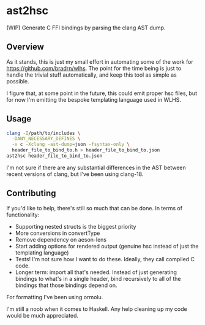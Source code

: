 * ast2hsc
(WIP) Generate C FFI bindings by parsing the clang AST dump.

** Overview
As it stands, this is just my small effort in automating some of the
work for https://github.com/bradrn/wlhs. The point for the time being
is just to handle the trivial stuff automatically, and keep this tool
as simple as possible.

I figure that, at some point in the future, this could emit proper hsc
files, but for now I'm emitting the bespoke templating language used
in WLHS.

** Usage
#+begin_src bash
  clang -I/path/to/includes \
	-DANY_NECESSARY_DEFINES \
	-x c -Xclang -ast-dump=json -fsyntax-only \
	header_file_to_bind_to.h > header_file_to_bind_to.json
  ast2hsc header_file_to_bind_to.json
#+end_src

I'm not sure if there are any substantial differences in the AST
between recent versions of clang, but I've been using clang-18.

** Contributing
If you'd like to help, there's still so much that can be done. In
terms of functionality:
- Supporting nested structs is the biggest priority
- More conversions in convertType
- Remove dependency on aeson-lens
- Start adding options for rendered output (genuine hsc instead of
  just the templating language)
- Tests! I'm not sure how I want to do these. Ideally, they call
  compiled C code.
- Longer term: import all that's needed. Instead of just generating
  bindings to what's in a single header, bind recursively to all of
  the bindings that those bindings depend on.
For formatting I've been using ormolu.

I'm still a noob when it comes to Haskell. Any help cleaning up my
code would be much appreciated.
